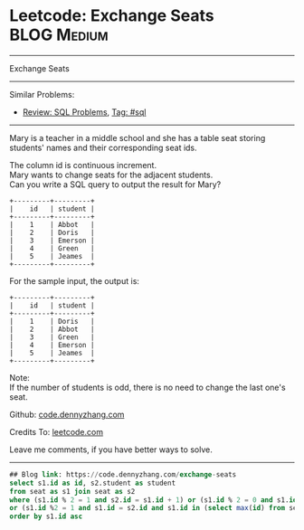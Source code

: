 * Leetcode: Exchange Seats                                              :BLOG:Medium:
#+STARTUP: showeverything
#+OPTIONS: toc:nil \n:t ^:nil creator:nil d:nil
:PROPERTIES:
:type:     sql
:END:
---------------------------------------------------------------------
Exchange Seats
---------------------------------------------------------------------
#+BEGIN_HTML
<a href="https://github.com/dennyzhang/code.dennyzhang.com"><img align="right" width="200" height="183" src="https://www.dennyzhang.com/wp-content/uploads/denny/watermark/github.png" /></a>
#+END_HTML
Similar Problems:
- [[https://code.dennyzhang.com/review-sql][Review: SQL Problems]], [[https://code.dennyzhang.com/tag/sql][Tag: #sql]]
---------------------------------------------------------------------
Mary is a teacher in a middle school and she has a table seat storing students' names and their corresponding seat ids.

The column id is continuous increment.
Mary wants to change seats for the adjacent students.
Can you write a SQL query to output the result for Mary?
#+BEGIN_EXAMPLE
+---------+---------+
|    id   | student |
+---------+---------+
|    1    | Abbot   |
|    2    | Doris   |
|    3    | Emerson |
|    4    | Green   |
|    5    | Jeames  |
+---------+---------+
#+END_EXAMPLE

For the sample input, the output is:
#+BEGIN_EXAMPLE
+---------+---------+
|    id   | student |
+---------+---------+
|    1    | Doris   |
|    2    | Abbot   |
|    3    | Green   |
|    4    | Emerson |
|    5    | Jeames  |
+---------+---------+
#+END_EXAMPLE

Note:
If the number of students is odd, there is no need to change the last one's seat.

Github: [[https://github.com/dennyzhang/code.dennyzhang.com/tree/master/problems/exchange-seats][code.dennyzhang.com]]

Credits To: [[https://leetcode.com/problems/exchange-seats/description/][leetcode.com]]

Leave me comments, if you have better ways to solve.
---------------------------------------------------------------------
#+BEGIN_SRC sql
## Blog link: https://code.dennyzhang.com/exchange-seats
select s1.id as id, s2.student as student
from seat as s1 join seat as s2
where (s1.id % 2 = 1 and s2.id = s1.id + 1) or (s1.id % 2 = 0 and s1.id = s2.id + 1)
or (s1.id %2 = 1 and s1.id = s2.id and s1.id in (select max(id) from seat))
order by s1.id asc
#+END_SRC

#+BEGIN_HTML
<div style="overflow: hidden;">
<div style="float: left; padding: 5px"> <a href="https://www.linkedin.com/in/dennyzhang001"><img src="https://www.dennyzhang.com/wp-content/uploads/sns/linkedin.png" alt="linkedin" /></a></div>
<div style="float: left; padding: 5px"><a href="https://github.com/dennyzhang"><img src="https://www.dennyzhang.com/wp-content/uploads/sns/github.png" alt="github" /></a></div>
<div style="float: left; padding: 5px"><a href="https://www.dennyzhang.com/slack" target="_blank" rel="nofollow"><img src="https://slack.dennyzhang.com/badge.svg" alt="slack"/></a></div>
</div>
#+END_HTML
